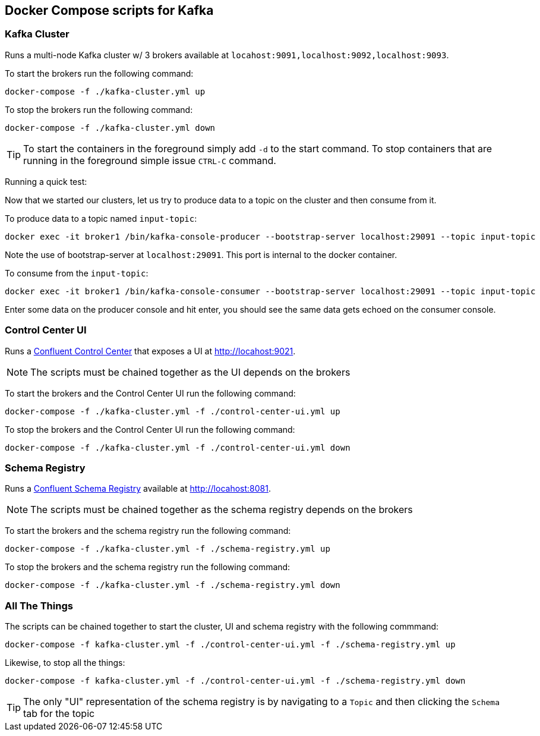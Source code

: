 == Docker Compose scripts for Kafka

[#run_kafka_cluster]
=== Kafka Cluster
Runs a multi-node Kafka cluster w/ 3 brokers available at `locahost:9091,localhost:9092,localhost:9093`.

To start the brokers run the following command:
[source,shell]
----
docker-compose -f ./kafka-cluster.yml up
----
To stop the brokers run the following command:
[source,shell]
----
docker-compose -f ./kafka-cluster.yml down
----

TIP: To start the containers in the foreground simply add `-d` to the start command. To stop containers that are running in the foreground simple issue `CTRL-C` command.

Running a quick test:

Now that we started our clusters, let us try to produce data to a topic on the cluster and then consume from it.

To produce data to a topic named `input-topic`:

```
docker exec -it broker1 /bin/kafka-console-producer --bootstrap-server localhost:29091 --topic input-topic
```

Note the use of bootstrap-server at `localhost:29091`.
This port is internal to the docker container.

To consume from the `input-topic`:

```
docker exec -it broker1 /bin/kafka-console-consumer --bootstrap-server localhost:29091 --topic input-topic
```

Enter some data on the producer console and hit enter, you should see the same data gets echoed on the consumer console.

=== Control Center UI
Runs a https://docs.confluent.io/platform/current/control-center/index.html[Confluent Control Center] that exposes a UI at http://locahost:9021.

NOTE: The scripts must be chained together as the UI depends on the brokers

To start the brokers and the Control Center UI run the following command:
[source,shell]
----
docker-compose -f ./kafka-cluster.yml -f ./control-center-ui.yml up
----
To stop the brokers and the Control Center UI run the following command:
[source,shell]
----
docker-compose -f ./kafka-cluster.yml -f ./control-center-ui.yml down
----

=== Schema Registry
Runs a https://docs.confluent.io/platform/current/schema-registry/index.html[Confluent Schema Registry] available at http://locahost:8081.

NOTE: The scripts must be chained together as the schema registry depends on the brokers

To start the brokers and the schema registry run the following command:
[source,shell]
----
docker-compose -f ./kafka-cluster.yml -f ./schema-registry.yml up
----
To stop the brokers and the schema registry run the following command:
[source,shell]
----
docker-compose -f ./kafka-cluster.yml -f ./schema-registry.yml down
----

[#_all_the_things]
=== All The Things
The scripts can be chained together to start the cluster, UI and schema registry with the following commmand:
[source,shell]
----
docker-compose -f kafka-cluster.yml -f ./control-center-ui.yml -f ./schema-registry.yml up
----
Likewise, to stop all the things:
[source,shell]
----
docker-compose -f kafka-cluster.yml -f ./control-center-ui.yml -f ./schema-registry.yml down
----

TIP: The only "UI" representation of the schema registry is by navigating to a `Topic` and then clicking the `Schema` tab for the topic
